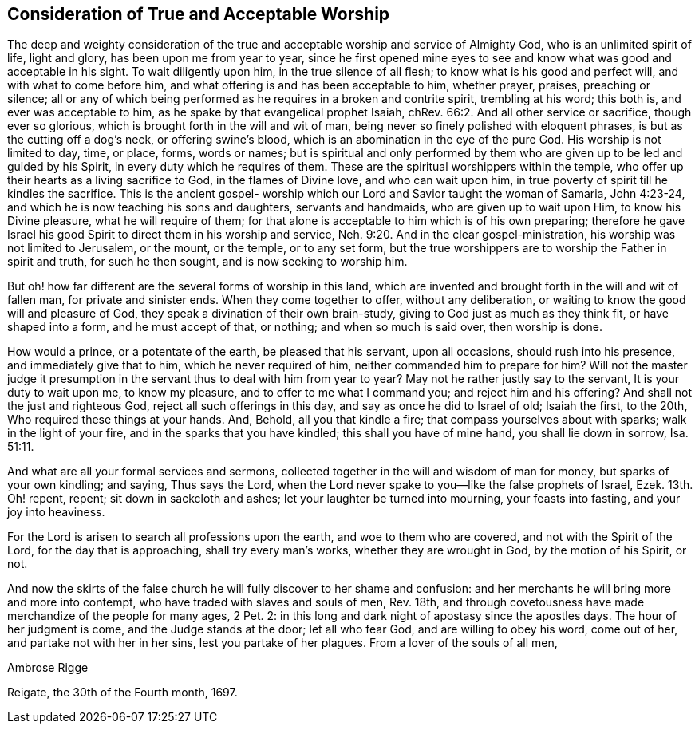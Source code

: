 == Consideration of True and Acceptable Worship

The deep and weighty consideration of the true and
acceptable worship and service of Almighty God,
who is an unlimited spirit of life, light and glory, has been upon me from year to year,
since he first opened mine eyes to see and know
what was good and acceptable in his sight.
To wait diligently upon him, in the true silence of all flesh;
to know what is his good and perfect will, and with what to come before him,
and what offering is and has been acceptable to him, whether prayer, praises,
preaching or silence;
all or any of which being performed as he requires in a broken and contrite spirit,
trembling at his word; this both is, and ever was acceptable to him,
as he spake by that evangelical prophet Isaiah,
chRev. 66:2. And all other service or sacrifice, though ever so glorious,
which is brought forth in the will and wit of man,
being never so finely polished with eloquent phrases,
is but as the cutting off a dog's neck, or offering swine's blood,
which is an abomination in the eye of the pure God.
His worship is not limited to day, time, or place, forms, words or names;
but is spiritual and only performed by them who
are given up to be led and guided by his Spirit,
in every duty which he requires of them.
These are the spiritual worshippers within the temple,
who offer up their hearts as a living sacrifice to God, in the flames of Divine love,
and who can wait upon him, in true poverty of spirit till he kindles the sacrifice.
This is the ancient gospel- worship which our
Lord and Savior taught the woman of Samaria,
John 4:23-24, and which he is now teaching his sons and daughters,
servants and handmaids, who are given up to wait upon Him, to know his Divine pleasure,
what he will require of them;
for that alone is acceptable to him which is of his own preparing;
therefore he gave Israel his good Spirit to direct them in his worship and service,
Neh. 9:20. And in the clear gospel-ministration,
his worship was not limited to Jerusalem, or the mount, or the temple,
or to any set form,
but the true worshippers are to worship the Father in spirit and truth,
for such he then sought, and is now seeking to worship him.

But oh! how far different are the several forms of worship in this land,
which are invented and brought forth in the will and wit of fallen man,
for private and sinister ends.
When they come together to offer, without any deliberation,
or waiting to know the good will and pleasure of God,
they speak a divination of their own brain-study,
giving to God just as much as they think fit, or have shaped into a form,
and he must accept of that, or nothing; and when so much is said over,
then worship is done.

How would a prince, or a potentate of the earth, be pleased that his servant,
upon all occasions, should rush into his presence, and immediately give that to him,
which he never required of him,
neither commanded him to prepare for him? Will not the master
judge it presumption in the servant thus to deal with him from
year to year? May not he rather justly say to the servant,
It is your duty to wait upon me, to know my pleasure,
and to offer to me what I command you;
and reject him and his offering? And shall not the just and righteous God,
reject all such offerings in this day, and say as once he did to Israel of old;
Isaiah the first, to the 20th, Who required these things at your hands.
And, Behold, all you that kindle a fire; that compass yourselves about with sparks;
walk in the light of your fire, and in the sparks that you have kindled;
this shall you have of mine hand, you shall lie down in sorrow, Isa. 51:11.

And what are all your formal services and sermons,
collected together in the will and wisdom of man for money,
but sparks of your own kindling; and saying, Thus says the Lord,
when the Lord never spake to you--like the false prophets of Israel, Ezek.
13th. Oh! repent, repent; sit down in sackcloth and ashes;
let your laughter be turned into mourning, your feasts into fasting,
and your joy into heaviness.

For the Lord is arisen to search all professions upon the earth,
and woe to them who are covered, and not with the Spirit of the Lord,
for the day that is approaching, shall try every man's works,
whether they are wrought in God, by the motion of his Spirit, or not.

And now the skirts of the false church he will fully discover to her shame and confusion:
and her merchants he will bring more and more into contempt,
who have traded with slaves and souls of men, Rev.
18th, and through covetousness have made merchandize of the people for many ages, 2 Pet.
2: in this long and dark night of apostasy since the apostles days.
The hour of her judgment is come, and the Judge stands at the door; let all who fear God,
and are willing to obey his word, come out of her, and partake not with her in her sins,
lest you partake of her plagues.
From a lover of the souls of all men,

[.signed-section-signature]
Ambrose Rigge

[.signed-section-context-close]
Reigate, the 30th of the Fourth month, 1697.
